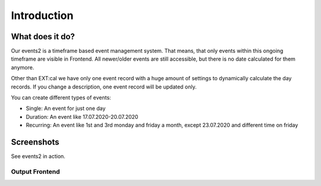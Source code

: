 ﻿..  include:: /Includes.rst.txt


..  _introduction:

============
Introduction
============

What does it do?
================

Our events2 is a timeframe based event management system. That means, that only events within this ongoing timeframe
are visible in Frontend. All newer/older events are still accessible, but there is no date calculated for them anymore.

Other than EXT:cal we have only one event record with a huge amount of settings to dynamically calculate the day
records. If you change a description, one event record will be updated only.

You can create different types of events:

*   Single: An event for just one day
*   Duration: An event like 17.07.2020-20.07.2020
*   Recurring: An event like 1st and 3rd monday and friday a month, except 23.07.2020 and different time on friday

Screenshots
===========

See events2 in action.

Output Frontend
---------------

..  figure:: ../Images/Introduction/events2-list.jpg
    :width: 500px
    :align: left
    :alt: Output of list in frontend
